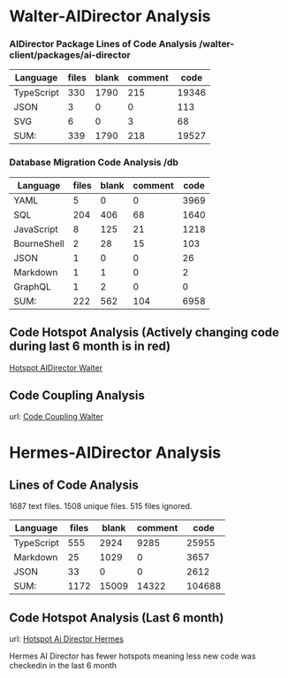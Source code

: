 * Walter-AIDirector Analysis
*** AIDirector Package Lines of Code Analysis /walter-client/packages/ai-director
| Language   | files | blank | comment |  code |
|------------+-------+-------+---------+-------|
| TypeScript |   330 |  1790 |     215 | 19346 |
| JSON       |     3 |     0 |       0 |   113 |
| SVG        |     6 |     0 |       3 |    68 |
|------------+-------+-------+---------+-------|
| SUM:       |   339 |  1790 |     218 | 19527 |

*** Database Migration Code Analysis  /db

| Language                    | files | blank | comment | code |
|-----------------------------+-------+-------+---------+------|
| YAML                        |     5 |     0 |       0 | 3969 |
| SQL                         |   204 |   406 |      68 | 1640 |
| JavaScript                  |     8 |   125 |      21 | 1218 |
| BourneShell                 |     2 |    28 |      15 |  103 |
| JSON                        |     1 |     0 |       0 |   26 |
| Markdown                    |     1 |     1 |       0 |    2 |
| GraphQL                     |     1 |     2 |       0 |    0 |
|-----------------------------+-------+-------+---------+------|
| SUM:                        |   222 |   562 |     104 | 6958 |

** Code Hotspot Analysis (Actively changing code during last 6 month is in red)
[[https://hotspots--walter-analysis.netlify.app][Hotspot AIDirector Walter]]
[[file:AIDirector_Analysis/2021-07-01_07-49-15_screenshot.png]]

** Code Coupling Analysis
url: [[https://file-coupling--walter-analysis.netlify.app][Code Coupling Walter]]

[[file:AIDirector_Analysis/2021-07-01_08-19-39_screenshot.png]]

* Hermes-AIDirector Analysis
** Lines of Code Analysis
    1687 text files.
    1508 unique files.
     515 files ignored.

| Language   | files | blank | comment |   code |
|------------+-------+-------+---------+--------|
| TypeScript |   555 |  2924 |    9285 |  25955 |
| Markdown   |    25 |  1029 |       0 |   3657 |
| JSON       |    33 |     0 |       0 |   2612 |
|------------+-------+-------+---------+--------|
| SUM:       |  1172 | 15009 |   14322 | 104688 |

** Code Hotspot Analysis (Last 6 month)
url: [[https://hermes-aidirector-hotspots--walter-analysis.netlify.app][Hotspot Ai Director Hermes]]

[[file:Hermes-AIDirector_Analysis/2021-07-01_09-33-39_screenshot.png]]

 Hermes AI Director has fewer hotspots meaning less new code was checkedin in
the last 6 month
